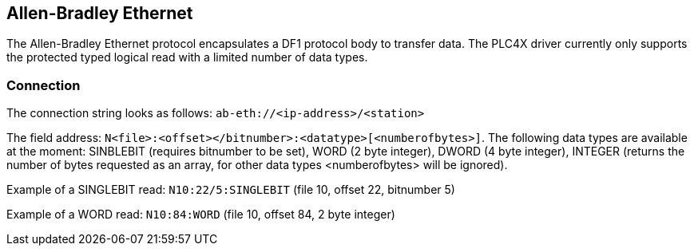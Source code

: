 //
//  Licensed to the Apache Software Foundation (ASF) under one or more
//  contributor license agreements.  See the NOTICE file distributed with
//  this work for additional information regarding copyright ownership.
//  The ASF licenses this file to You under the Apache License, Version 2.0
//  (the "License"); you may not use this file except in compliance with
//  the License.  You may obtain a copy of the License at
//
//      http://www.apache.org/licenses/LICENSE-2.0
//
//  Unless required by applicable law or agreed to in writing, software
//  distributed under the License is distributed on an "AS IS" BASIS,
//  WITHOUT WARRANTIES OR CONDITIONS OF ANY KIND, either express or implied.
//  See the License for the specific language governing permissions and
//  limitations under the License.
//

== Allen-Bradley Ethernet

The Allen-Bradley Ethernet protocol encapsulates a DF1 protocol body to transfer data. The PLC4X driver currently only
supports the protected typed logical read with a limited number of data types.

=== Connection

The connection string looks as follows: `ab-eth://<ip-address>/<station>`

The field address: `N<file>:<offset></bitnumber>:<datatype>[<numberofbytes>]`. The following data types are available
at the moment: SINBLEBIT (requires bitnumber to be set), WORD (2 byte integer), DWORD (4 byte integer), INTEGER (returns
the number of bytes requested as an array, for other data types <numberofbytes> will be ignored).

Example of a SINGLEBIT read: `N10:22/5:SINGLEBIT` (file 10, offset 22, bitnumber 5)

Example of a WORD read: `N10:84:WORD` (file 10, offset 84, 2 byte integer)